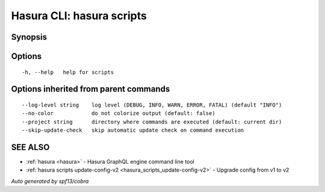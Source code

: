 .. meta::
   :description: Use hasura scripts to list scripts on the Hasura CLI
   :keywords: hasura, docs, CLI, hasura scripts

.. _hasura_scripts:

Hasura CLI: hasura scripts
--------------------------



Synopsis
~~~~~~~~




Options
~~~~~~~

::

  -h, --help   help for scripts

Options inherited from parent commands
~~~~~~~~~~~~~~~~~~~~~~~~~~~~~~~~~~~~~~

::

      --log-level string    log level (DEBUG, INFO, WARN, ERROR, FATAL) (default "INFO")
      --no-color            do not colorize output (default: false)
      --project string      directory where commands are executed (default: current dir)
      --skip-update-check   skip automatic update check on command execution

SEE ALSO
~~~~~~~~

* :ref:`hasura <hasura>` 	 - Hasura GraphQL engine command line tool
* :ref:`hasura scripts update-config-v2 <hasura_scripts_update-config-v2>` 	 - Upgrade config from v1 to v2

*Auto generated by spf13/cobra*
